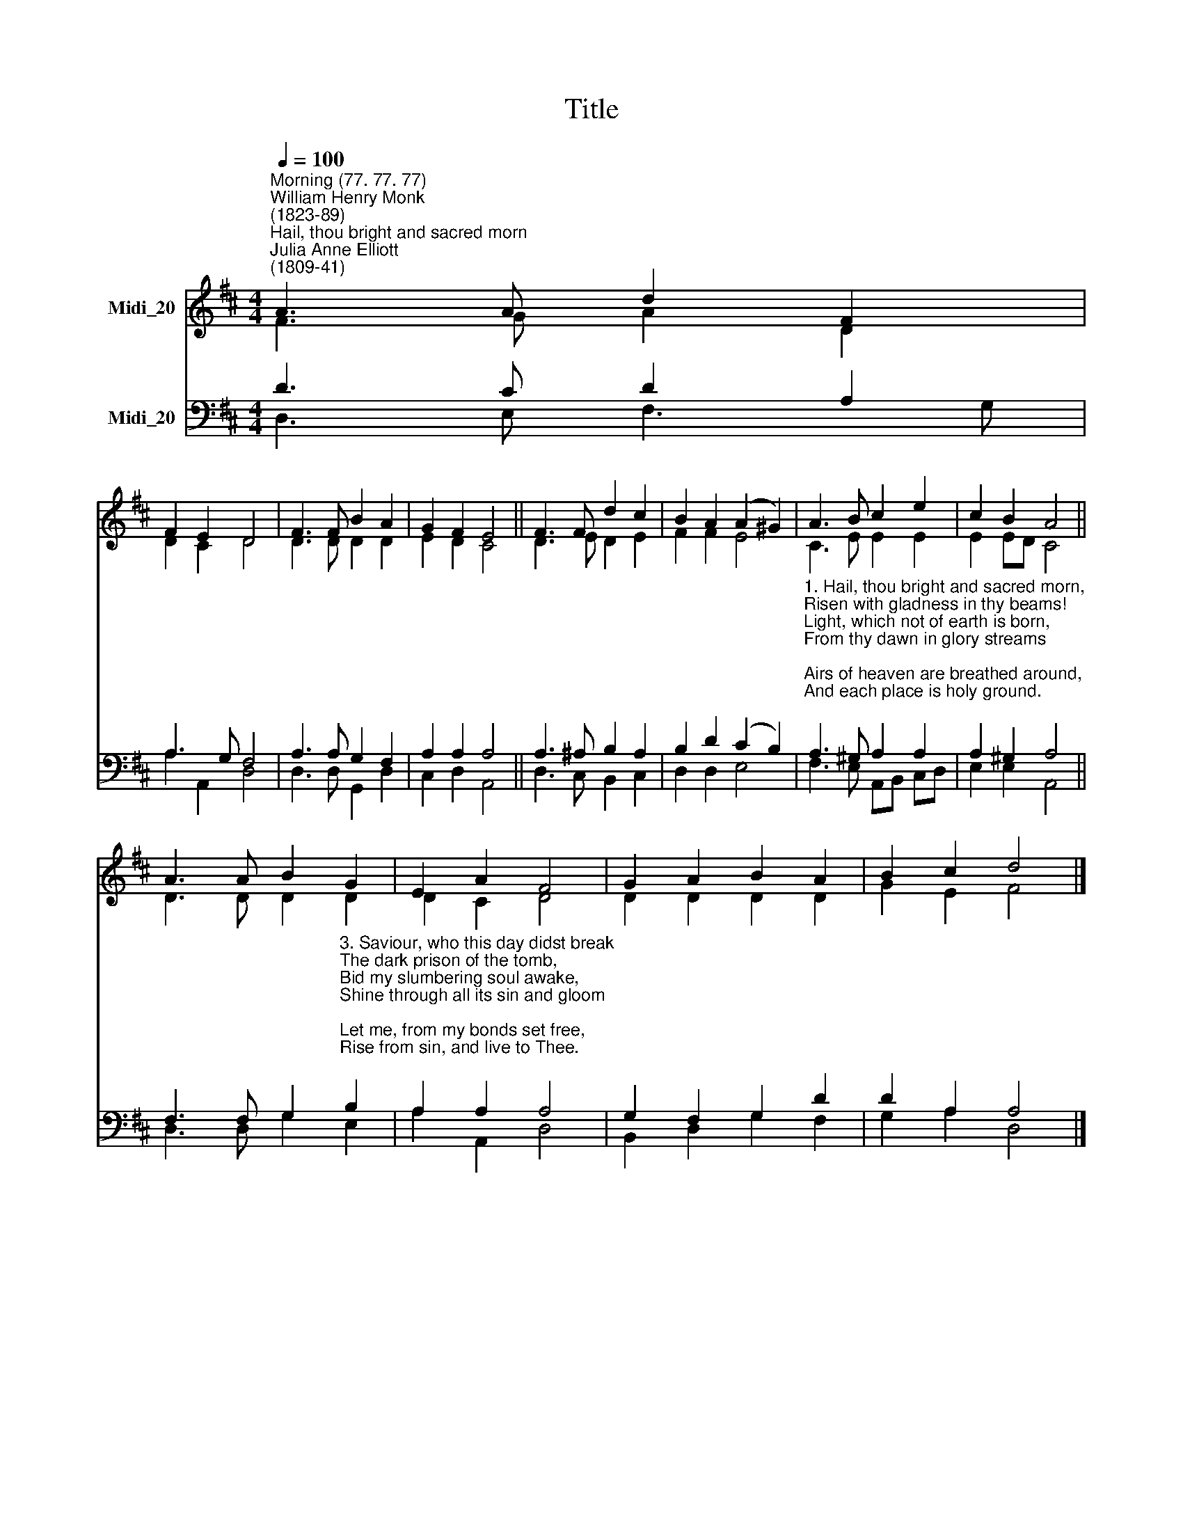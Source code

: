 X:1
T:Title
%%score ( 1 2 ) ( 3 4 )
L:1/8
Q:1/4=100
M:4/4
K:D
V:1 treble nm="Midi_20"
V:2 treble 
V:3 bass nm="Midi_20"
V:4 bass 
V:1
"^Morning (77. 77. 77)""^William Henry Monk\n(1823-89)""^Hail, thou bright and sacred morn""^Julia Anne Elliott\n(1809-41)" A3 A d2 F2 | %1
 F2 E2 D4 | F3 F B2 A2 | G2 F2 E4 || F3 F d2 c2 | B2 A2 (A2 ^G2) | A3 B c2 e2 | c2 B2 A4 || %8
 A3 A B2 G2 | E2 A2 F4 | G2 A2 B2 A2 | B2 c2 d4 |] %12
V:2
 F3 G A2 D2 | D2 C2 D4 | D3 D D2 D2 | E2 D2 C4 || D3 E D2 E2 | F2 F2 E4 | C3 E E2 E2 | E2 ED C4 || %8
 D3 D D2 D2 | D2 C2 D4 | D2 D2 D2 D2 | G2 E2 F4 |] %12
V:3
 D3 C D2 A,2 | A,3 G, F,4 | A,3 A, G,2 F,2 | A,2 A,2 A,4 || A,3 ^A, B,2 A,2 | B,2 D2 (C2 B,2) | %6
"^1. Hail, thou bright and sacred morn,\nRisen with gladness in thy beams!\nLight, which not of earth is born,\nFrom thy dawn in glory streams;\nAirs of heaven are breathed around,\nAnd each place is holy ground.\n\n2. Great Creator, who this day\nFrom Thy perfect work didst rest,\nBy the souls that own Thy sway\nHallowed by its hours and blest;\nCares of earth aside be thrown,\nThis day given to heaven alone.\n" A,3 ^G, A,2 A,2 | %7
 A,2 ^G,2 A,4 || %8
 F,3 F, G,2"^3. Saviour, who this day didst break\nThe dark prison of the tomb,\nBid my slumbering soul awake,\nShine through all its sin and gloom;\nLet me, from my bonds set free,\nRise from sin, and live to Thee.\n\n4. Blessed Spirit, Comforter,\nSent this day from Christ on high,\nLord, on me Thy gifts confer,\nCleanse, illumine, sanctify;\nAll Thine influence shed abroad;\nLead me to the truth of God.\n" B,2 | %9
 A,2 A,2 A,4 | G,2 F,2 G,2 D2 | D2 A,2 A,4 |] %12
V:4
 D,3 E, F,3 G, | A,2 A,,2 D,4 | D,3 D, G,,2 D,2 | C,2 D,2 A,,4 || D,3 C, B,,2 C,2 | D,2 D,2 E,4 | %6
 F,3 E, A,,B,, C,D, | E,2 E,2 A,,4 || D,3 D, G,2 E,2 | A,2 A,,2 D,4 | B,,2 D,2 G,2 F,2 | %11
 G,2 A,2 D,4 |] %12

